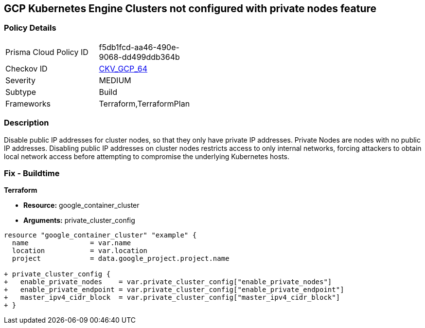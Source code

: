 == GCP Kubernetes Engine Clusters not configured with private nodes feature


=== Policy Details 

[width=45%]
[cols="1,1"]
|=== 
|Prisma Cloud Policy ID 
| f5db1fcd-aa46-490e-9068-dd499ddb364b

|Checkov ID 
| https://github.com/bridgecrewio/checkov/tree/master/checkov/terraform/checks/resource/gcp/GKEPrivateNodes.py[CKV_GCP_64]

|Severity
|MEDIUM

|Subtype
|Build
//, Run

|Frameworks
|Terraform,TerraformPlan

|=== 



=== Description 


Disable public IP addresses for cluster nodes, so that they only have private IP addresses.
Private Nodes are nodes with no public IP addresses.
Disabling public IP addresses on cluster nodes restricts access to only internal networks, forcing attackers to obtain local network access before attempting to compromise the underlying Kubernetes hosts.

=== Fix - Buildtime


*Terraform* 


* *Resource:* google_container_cluster
* *Arguments:* private_cluster_config


[source,go]
----
resource "google_container_cluster" "example" {
  name               = var.name
  location           = var.location
  project            = data.google_project.project.name

+ private_cluster_config {
+   enable_private_nodes    = var.private_cluster_config["enable_private_nodes"]
+   enable_private_endpoint = var.private_cluster_config["enable_private_endpoint"]
+   master_ipv4_cidr_block  = var.private_cluster_config["master_ipv4_cidr_block"]
+ }
----

